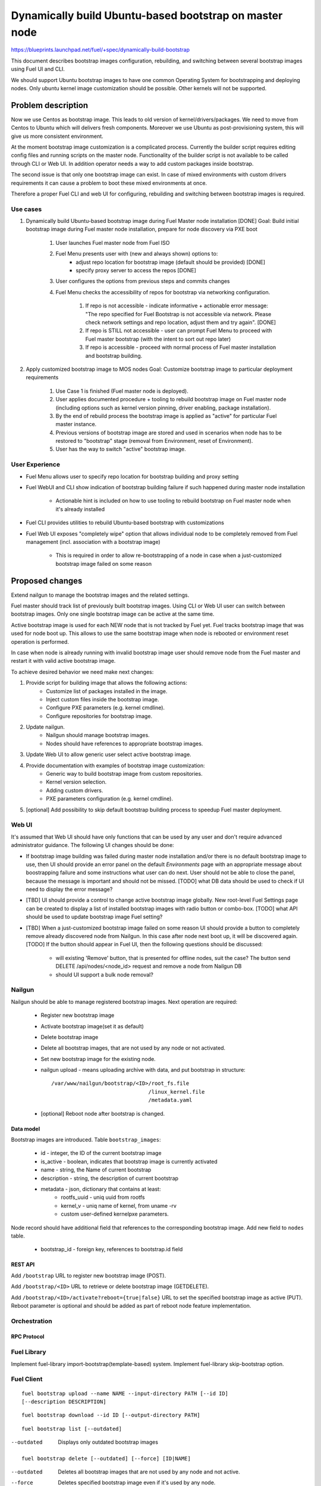 =======================================================
Dynamically build Ubuntu-based bootstrap on master node
=======================================================

https://blueprints.launchpad.net/fuel/+spec/dynamically-build-bootstrap

This document describes bootstrap images configuration,
rebuilding, and switching between several bootstrap images
using Fuel UI and CLI.

We should support Ubuntu bootstrap images to have one common Operating System
for bootstrapping and deploying nodes. Only ubuntu kernel image customization
should be possible. Other kernels will not be supported.

-------------------
Problem description
-------------------

Now we use Centos as bootstrap image. This leads to old
version of kernel/drivers/packages. We need to move from Centos to Ubuntu
which will delivers fresh components.
Moreover we use Ubuntu as post-provisioning system,
this will give us more consistent environment.

At the moment bootstrap image customization is a complicated process.
Currently the builder script requires editing config files and running scripts
on the master node. Functionality of the builder script is not available
to be called through CLI or Web UI.
In addition operator needs a way to add custom packages inside bootstrap.

The second issue is that only one bootstrap image can exist.
In case of mixed environments with custom drivers requirements
it can cause a problem to boot these mixed environments at once.

Therefore a proper Fuel CLI and web UI for configuring, rebuilding
and switching between bootstrap images is required.

Use cases
=========

#. Dynamically build Ubuntu-based bootstrap image during
   Fuel Master node installation [DONE]
   Goal: Build initial bootstrap image during Fuel master node installation,
   prepare for node discovery via PXE boot

    #. User launches Fuel master node from Fuel ISO
    #. Fuel Menu presents user with (new and always shown) options to:
        * adjust repo location for bootstrap image
          (default should be provided) [DONE]
        * specify proxy server to access the repos [DONE]
    #. User configures the options from previous steps and commits changes
    #. Fuel Menu checks the accessibility of repos for bootstrap
       via networking configuration.

        #. If repo is not accessible - indicate informative + actionable
           error message: "The repo specified for Fuel Bootstrap
           is not accessible via network. Please check network settings
           and repo location, adjust them and try again". [DONE]
        #. If repo is STILL not accessible - user can prompt Fuel Menu to
           proceed with Fuel master bootstrap
           (with the intent to sort out repo later)
        #. If repo is accessible - proceed with normal process of
           Fuel master installation and bootstrap building.

#. Apply customized bootstrap image to MOS nodes
   Goal: Customize bootstrap image to particular deployment requirements

    #. Use Case 1 is finished (Fuel master node is deployed).
    #. User applies documented procedure + tooling to rebuild bootstrap image
       on Fuel master node (including options such as kernel version pinning,
       driver enabling, package installation).
    #. By the end of rebuild process the bootstrap image is applied
       as "active" for particular Fuel master instance.
    #. Previous versions of bootstrap image are stored and used
       in scenarios when node has to be restored to "bootstrap" stage
       (removal from Environment, reset of Environment).
    #. User has the way to switch "active" bootstrap image.

User Experience
===============

* Fuel Menu allows user to specify repo location for bootstrap building
  and proxy setting
* Fuel WebUI and CLI show indication of bootstrap building failure
  if such happened during master node installation

    * Actionable hint is included on how to use tooling to rebuild bootstrap
      on Fuel master node when it's already installed

* Fuel CLI provides utilities to rebuild Ubuntu-based bootstrap
  with customizations
* Fuel Web UI exposes "completely wipe" option that allows individual
  node to be completely removed from Fuel management
  (incl. association with a bootstrap image)

    * This is required in order to allow re-bootstrapping of a node in case
      when a just-customized bootstrap image failed on some reason

----------------
Proposed changes
----------------

Extend nailgun to manage the bootstrap images and the related settings.

Fuel master should track list of previously built bootstrap images.
Using CLI or Web UI user can switch between bootstrap images. Only one single
bootstrap image can be active at the same time.

Active bootstrap image is used for each NEW node that is not
tracked by Fuel yet. Fuel tracks bootstrap image that was used
for node boot up.
This allows to use the same bootstrap image when node is rebooted
or environment reset operation is performed.

In case when node is already running with invalid bootstrap image
user should remove node from the Fuel master and restart it with
valid active bootstrap image.

To achieve desired behavior we need make next changes:

#. Provide script for building image that allows the following actions:
    * Customize list of packages installed in the image.
    * Inject custom files inside the bootstrap image.
    * Configure PXE parameters (e.g. kernel cmdline).
    * Configure repositories for bootstrap image.
#. Update nailgun.
    * Nailgun should manage bootstrap images.
    * Nodes should have references to appropriate bootstrap images.
#. Update Web UI to allow generic user select active bootstrap image.
#. Provide documentation with examples of bootstrap image customization:
     * Generic way to build bootstrap image from custom repositories.
     * Kernel version selection.
     * Adding custom drivers.
     * PXE parameters configuration (e.g. kernel cmdline).
#. [optional] Add possibility to skip default bootstrap building process
   to speedup Fuel master deployment.


Web UI
======

It's assumed that Web UI should have only functions that can be used by
any user and don't require advanced administrator guidance.
The following UI changes should be done:

* If bootstrap image building was failed during master node installation
  and/or there is no default bootstrap image to use, then UI should provide
  an error panel on the default `Environments` page with an appropriate
  message about boostrapping failure and some instructions what user can do
  next. User should not be able to close the panel, because the message
  is important and should not be missed.
  [TODO] what DB data should be used to check if UI need to display the error
  message?

* [TBD] UI should provide a control to change active bootstrap image globally.
  New root-level Fuel Settings page can be created to display a list of
  installed bootstrap images with radio button or combo-box.
  [TODO] what API should be used to update bootstrap image Fuel setting?

* [TBD] When a just-customized bootstrap image failed on some reason UI should
  provide a button to completely remove already discovered node from Nailgun.
  In this case after node next boot up, it will be discovered again.
  [TODO] If the button should appear in Fuel UI, then the following questions
  should be discussed:

    * will existing 'Remove' button, that is presented for offline nodes, suit
      the case? The button send DELETE /api/nodes/<node_id> request and remove
      a node from Nailgun DB
    * should UI support a bulk node removal?


Nailgun
=======

Nailgun should be able to manage registered bootstrap images.
Next operation are required:

    * Register new bootstrap image
    * Activate bootstrap image(set it as default)
    * Delete bootstrap image
    * Delete all bootstrap images,
      that are not used by any node or not activated.
    * Set new bootstrap image for the existing node.
    * nailgun upload - means uploading archive with data,
      and put bootstrap in structure:

      ::

            /var/www/nailgun/bootstrap/<ID>/root_fs.file
                                           /linux_kernel.file
                                           /metadata.yaml

    * [optional] Reboot node after bootstrap is changed.


Data model
----------

Bootstrap images are introduced.
Table ``bootstrap_images``:

    * id - integer, the ID of the current bootstrap image
    * is_active - boolean, indicates that bootstrap image is
      currently activated
    * name - string, the Name of current bootstrap
    * description - string, the description of current bootstrap
    * metadata - json, dictionary that contains at least:
        - rootfs_uuid - uniq uuid from rootfs
        - kernel_v - uniq name of kernel, from uname -rv
        - custom user-defined kernel\pxe parameters.

Node record should have additional field that references
to the corresponding bootstrap image.
Add new field to ``nodes`` table.

    * bootstrap_id - foreign key, references to bootstrap.id field


REST API
--------

Add ``/bootstrap`` URL to register new bootstrap image (POST).

Add ``/bootstrap/<ID>`` URL to retrieve or delete bootstrap image (GET\DELETE).

Add ``/bootstrap/<ID>/activate?reboot={true|false}``
URL to set the specified bootstrap image as active (PUT).
Reboot parameter is optional and should be added as part of reboot node
feature implementation.


Orchestration
=============


RPC Protocol
------------


Fuel Library
============

Implement fuel-library import-bootstrap(template-based) system.
Implement fuel-library skip-bootstrap option.

Fuel Client
===========

::

    fuel bootstrap upload --name NAME --input-directory PATH [--id ID]
    [--description DESCRIPTION]

::

    fuel bootstrap download --id ID [--output-directory PATH]

::

    fuel bootstrap list [--outdated]

--outdated         Displays only outdated bootstrap images

::

    fuel bootstrap delete [--outdated] [--force] [ID|NAME]

--outdated        Deletes all bootstrap images that are not used by any node
                  and not active.
--force           Deletes specified bootstrap image even
                  if it's used by any node.

::

    fuel bootstrap activate <ID|name>

::

    fuel node --node-id ID --set-bootstrap ID --reboot``

::

    fuel bootstrap show [--active] ID|NAME``


Bootstrap generator
===================

Bootstrap generator create bootstrap images for fuel-master.
It use default configurations and allow user to make customization.
There is 3 ways to make customization:

    * set additional package for installation
    * unpack tarball or copy folder into  root bootstrap
    * perform user script at bootstrap file system during image creation

::

    mkbootstrap file-name [ options ]

--repository REPOSITORY         Add additional repository
--package PKGNAME               Install package from the repository.
--package-file FILE_PATH        Install package from DEB file.
--package-list-file FILE_PATH   Install list of packages. Package names listed
                                in the given file.
--inject-files-from DIR_OR_ARCHIVE   Directory or archive that will be injected
                                     to the image root filesystem.
--script FILE_PATH              Script to be executed during image creation
                                on the image root filesystem.
--kernel-params PARAMS          Custom kernel parameters

Plugins
=======

------------
Alternatives
------------

Support only the latest version of a bootstrap for fuel.
In that case if operator installs new version of the bootstrap for all nodes.
Otherwise he will loose a possibility to manage bootstrap-per-node function.

   Cons:
      - All nodes have the same version of the bootstrap.
        Operator doesn't have possibility to use different
        versions of bootstrap for node.
   Pros:
      - Some part of this spec can be abandoned.

--------------
Upgrade impact
--------------

None

---------------
Security impact
---------------

None

--------------------
Notifications impact
--------------------

None

---------------
End user impact
---------------

------------------
Performance impact
------------------

None

-----------------
Deployment impact
-----------------

to be filled

----------------
Developer impact
----------------

None

--------------------------------
Infrastructure/operations impact
--------------------------------

Fuel master operator will be available to build customized bootstrap images.

--------------------
Documentation impact
--------------------

We need to prepare documentation which will describe this design change.

--------------------
Expected OSCI impact
--------------------


--------------
Implementation
--------------


Assignee(s)
===========

Primary assignee:
    # TODO: Add primary assignee

Mandatory design review:
    * Aleksey Kasatkin <akasatkin@mirantis.com>

QA engineers:
    * Dmitry Kalashnik <dkalashnik@mirantis.com>


Work Items
==========

* Modify builder script to provide required bootstrap image customization.
* Implement REST API to manage bootstrap images.
* Implement per node link to bootstrap image in Nailgun.
* Extend Web UI to manage bootstrap images.
* Extend CLI to manage bootstrap images, customize image properties
  and trigger image build process.
* Implement fuel-library import-bootstrap system.
* Create example for changing linux kernel version.
* Create example for drivers customization.
* [optional] Bootstrap image verification.


Dependencies
============


-----------
Testing, QA
-----------

* Manual testing should be run according to the UI use cases steps
* UI auto-tests should cover the changes in Fuel UI
* Manual testing should be run according to the CLI use cases steps
* System tests should be created for the new bootstrap image building feature
* System tests should be created for the new bootstrap customization feature


Acceptance criteria
===================

* Use Cases 1 and 2 from Problem description pass
* Bug with interface naming by Ubuntu
  (https://bugs.launchpad.net/mos/+bug/1487044) is fixed.

    - The method of fixing (PredictableNetworkInterfaceNames or another one)
      is to be vetted by Services stakeholders (Roman Zhnichkov, Dmitry Ukov)

* Bug with accessing external repos via proxy
  (https://bugs.launchpad.net/fuel/+bug/1460169) is fixed
* User must have a documented way to adjust settings described above and
  rebuild bootstrap image later, when Fuel master node is installed.
* User must have a documented way to inject additional
  driver/configuration into bootstrap image

    - This has to be available for with tools at a later stage
      (after Fuel master is deployed)
    - The example of Mellanox Connect-X and some RAID storage
      driver should be taken

* User must have a documented way to pin kernel version
  to be used: mirantis default (relevant for the moment of GA release),
  ubuntu latest, user specified
* Fuel Menu network check must ensure that the specified bootstrap
  repositories can be accessed from the Fuel Master
* If an error occurs during bootstrap image build:

    - Fuel master must gracefully complete provisioning of itself
    - User must receive an indication about bootstrap image being not available
      on Web UI and CLI, with pointer to a log for troubleshooting.

* Bootstrap repos MUST NOT BE THE SAME as repos used for building
  Host OS nodes of MOS clouds.

----------
References
----------
